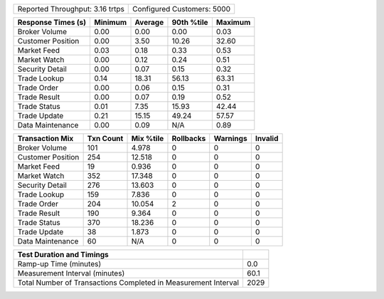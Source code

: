==========================================  ==================================
Reported Throughput:            3.16 trtps  Configured Customers:         5000
==========================================  ==================================

==================  ==========  ==========  ==========  ==========
Response Times (s)     Minimum     Average  90th %tile     Maximum
==================  ==========  ==========  ==========  ==========
     Broker Volume        0.00        0.00        0.00        0.03
 Customer Position        0.00        3.50       10.26       32.60
       Market Feed        0.03        0.18        0.33        0.53
      Market Watch        0.00        0.12        0.24        0.51
   Security Detail        0.00        0.07        0.15        0.32
      Trade Lookup        0.14       18.31       56.13       63.31
       Trade Order        0.00        0.06        0.15        0.31
      Trade Result        0.00        0.07        0.19        0.52
      Trade Status        0.01        7.35       15.93       42.44
      Trade Update        0.21       15.15       49.24       57.57
  Data Maintenance        0.00        0.09         N/A        0.89
==================  ==========  ==========  ==========  ==========

==================  ==========  ==========  ==========  ==========  ==========
   Transaction Mix   Txn Count   Mix %tile  Rollbacks     Warnings     Invalid
==================  ==========  ==========  ==========  ==========  ==========
     Broker Volume         101       4.978           0           0           0
 Customer Position         254      12.518           0           0           0
       Market Feed          19       0.936           0           0           0
      Market Watch         352      17.348           0           0           0
   Security Detail         276      13.603           0           0           0
      Trade Lookup         159       7.836           0           0           0
       Trade Order         204      10.054           2           0           0
      Trade Result         190       9.364           0           0           0
      Trade Status         370      18.236           0           0           0
      Trade Update          38       1.873           0           0           0
  Data Maintenance          60         N/A           0           0           0
==================  ==========  ==========  ==========  ==========  ==========

==================================================================  ==========
Test Duration and Timings
==================================================================  ==========
                                            Ramp-up Time (minutes)         0.0
                                    Measurement Interval (minutes)        60.1
    Total Number of Transactions Completed in Measurement Interval        2029
==================================================================  ==========
